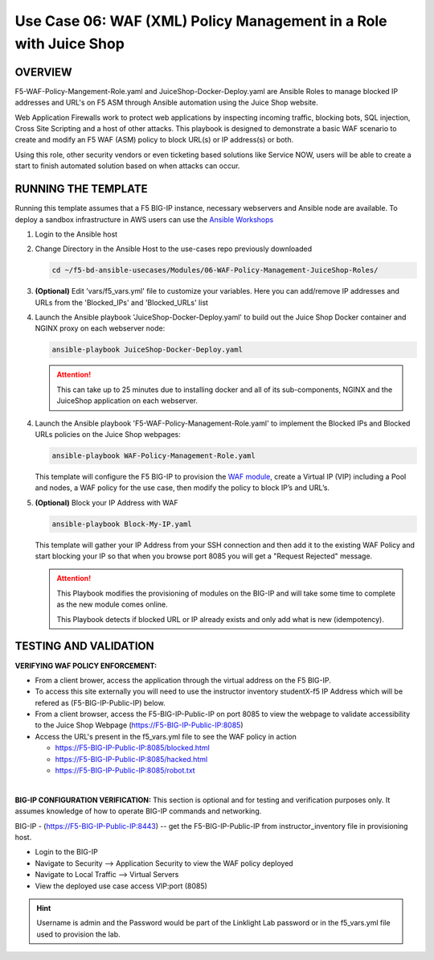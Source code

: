 Use Case 06: WAF (XML) Policy Management in a Role with Juice Shop
=====================================================================

OVERVIEW
--------

F5-WAF-Policy-Mangement-Role.yaml and JuiceShop-Docker-Deploy.yaml are Ansible
Roles to manage blocked IP addresses and URL's on F5 ASM through Ansible
automation using the Juice Shop website. 

Web Application Firewalls work to protect web applications by inspecting
incoming traffic, blocking bots, SQL injection, Cross Site Scripting and a host
of other attacks. This playbook is designed to demonstrate a basic WAF scenario
to create and modify an F5 WAF (ASM) policy to block URL(s) or IP address(s) or
both. 

Using this role, other security vendors or even ticketing based solutions like
Service NOW, users will be able to create a start to finish automated solution
based on when attacks can occur.

RUNNING THE TEMPLATE
--------------------

Running this template assumes that a F5 BIG-IP instance, necessary webservers
and Ansible node are available. To deploy a sandbox infrastructure in AWS users
can use the `Ansible Workshops <https://github.com/ansible/workshops>`__

1. Login to the Ansible host

2. Change Directory in the Ansible Host to the use-cases repo previously
   downloaded

   .. code:: bash
   
      cd ~/f5-bd-ansible-usecases/Modules/06-WAF-Policy-Management-JuiceShop-Roles/


3. **(Optional)** Edit 'vars/f5_vars.yml' file to customize your variables.
   Here you can add/remove IP addresses and URLs from the 'Blocked_IPs' and
   'Blocked_URLs' list


4. Launch the Ansible playbook 'JuiceShop-Docker-Deploy.yaml' to build out the
   Juice Shop Docker container and NGINX proxy on each webserver node:

   .. code:: bash

      ansible-playbook JuiceShop-Docker-Deploy.yaml

   .. attention::

      This can take up to 25 minutes due to installing docker and all of its
      sub-components, NGINX and the JuiceShop application on each webserver.

4. Launch the Ansible playbook 'F5-WAF-Policy-Management-Role.yaml' to
   implement the Blocked IPs and Blocked URLs policies on the Juice Shop
   webpages:

   .. code:: bash

      ansible-playbook WAF-Policy-Management-Role.yaml


   This template will configure the F5 BIG-IP to provision the
   `WAF module <https://www.f5.com/products/security/advanced-waf>`__, create a
   Virtual IP (VIP) including a Pool and nodes, a WAF policy for the use case,
   then modify the policy to block IP’s and URL’s.

5. **(Optional)** Block your IP Address with WAF

   .. code:: bash

      ansible-playbook Block-My-IP.yaml

   This template will gather your IP Address from your SSH connection and then
   add it to the existing WAF Policy and start blocking your IP so that when
   you browse port 8085 you will get a "Request Rejected" message.

   .. attention::

      This Playbook modifies the provisioning of modules on the BIG-IP and will
      take some time to complete as the new module comes online.
      
      This Playbook detects if blocked URL or IP already exists and only add what
      is new \(idempotency\).
  
TESTING AND VALIDATION
----------------------

**VERIFYING WAF POLICY ENFORCEMENT:**

- From a client brower, access the application through the virtual address on
  the F5 BIG-IP.
- To access this site externally you will need to use the instructor inventory
  studentX-f5 IP Address which will be refered as (F5-BIG-IP-Public-IP) below.
- From a client browser, access the F5-BIG-IP-Public-IP on port 8085 to view
  the webpage to validate accessibility to the Juice Shop Webpage
  (https://F5-BIG-IP-Public-IP:8085)
- Access the URL's present in the f5_vars.yml file to see the WAF policy in
  action

  - https://F5-BIG-IP-Public-IP:8085/blocked.html
  - https://F5-BIG-IP-Public-IP:8085/hacked.html
  - https://F5-BIG-IP-Public-IP:8085/robot.txt

|

**BIG-IP CONFIGURATION VERIFICATION:**
This section is optional and for testing and verification purposes only. It
assumes knowledge of how to operate BIG-IP commands and networking.

BIG-IP - (https://F5-BIG-IP-Public-IP:8443) -- get the F5-BIG-IP-Public-IP from
instructor_inventory file in provisioning host.

- Login to the BIG-IP
- Navigate to Security --> Application Security to view the WAF policy deployed
- Navigate to Local Traffic --> Virtual Servers
- View the deployed use case access VIP:port (8085)

.. hint::

   Username is admin and the Password would be part of the Linklight Lab
   password or in the f5_vars.yml file used to provision the lab.
